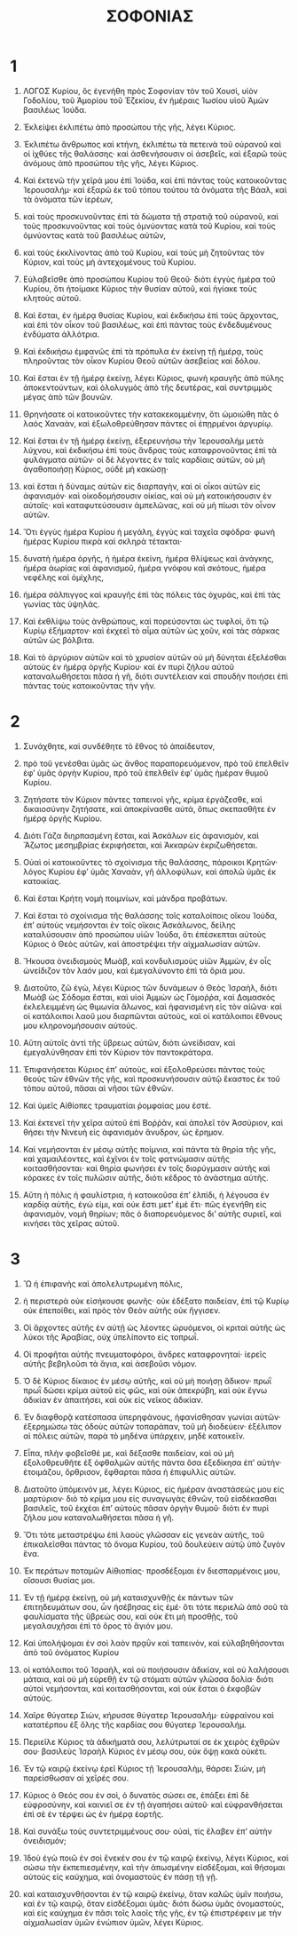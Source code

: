 #+TITLE: ΣΟΦΟΝΙΑΣ
* 1
1. ΛΟΓΟΣ Κυρίου, ὃς ἐγενήθη πρὸς Σοφονίαν τὸν τοῦ Χουσὶ, υἱὸν Γοδολίου, τοῦ Ἀμορίου τοῦ Ἐζεκίου, ἐν ἡμέραις Ἰωσίου υἱοῦ Ἀμὼν βασιλέως Ἰούδα.

2. Ἐκλείψει ἐκλιπέτω ἀπὸ προσώπου τῆς γῆς, λέγει Κύριος.
3. Ἐκλιπέτω ἄνθρωπος καὶ κτήνη, ἐκλιπέτω τὰ πετεινὰ τοῦ οὐρανοῦ καὶ οἱ ἰχθύες τῆς θαλάσσης· καὶ ἀσθενήσουσιν οἱ ἀσεβεῖς, καὶ ἐξαρῶ τοὺς ἀνόμους ἀπὸ προσώπου τῆς γῆς, λέγει Κύριος.
4. Καὶ ἐκτενῶ τὴν χεῖρά μου ἐπὶ Ἰούδα, καὶ ἐπὶ πάντας τοὺς κατοικοῦντας Ἱερουσαλήμ· καὶ ἐξαρῶ ἐκ τοῦ τόπου τούτου τὰ ὀνόματα τῆς Βάαλ, καὶ τὰ ὀνόματα τῶν ἱερέων,
5. καὶ τοὺς προσκυνοῦντας ἐπὶ τὰ δώματα τῇ στρατιᾷ τοῦ οὐρανοῦ, καὶ τοὺς προσκυνοῦντας καὶ τοὺς ὀμνύοντας κατὰ τοῦ Κυρίου, καὶ τοὺς ὀμνύοντας κατὰ τοῦ βασιλέως αὐτῶν,
6. καὶ τοὺς ἐκκλίνοντας ἀπὸ τοῦ Κυρίου, καὶ τοὺς μὴ ζητοῦντας τὸν Κύριον, καὶ τοὺς μὴ ἀντεχομένους τοῦ Κυρίου.

7. Εὐλαβεῖσθε ἀπὸ προσώπου Κυρίου τοῦ Θεοῦ· διότι ἐγγὺς ἡμέρα τοῦ Κυρίου, ὅτι ἡτοίμακε Κύριος τὴν θυσίαν αὐτοῦ, καὶ ἡγίακε τοὺς κλητοὺς αὐτοῦ.
8. Καὶ ἔσται, ἐν ἡμέρᾳ θυσίας Κυρίου, καὶ ἐκδικήσω ἐπὶ τοὺς ἄρχοντας, καὶ ἐπὶ τὸν οἶκον τοῦ βασιλέως, καὶ ἐπὶ πάντας τοὺς ἐνδεδυμένους ἐνδύματα ἀλλότρια.
9. Καὶ ἐκδικήσω ἐμφανῶς ἐπὶ τὰ πρόπυλα ἐν ἐκείνῃ τῇ ἡμέρᾳ, τοὺς πληροῦντας τὸν οἶκον Κυρίου Θεοῦ αὐτῶν ἀσεβείας καὶ δόλου.

10. Καὶ ἔσται ἐν τῇ ἡμέρᾳ ἐκείνῃ, λέγει Κύριος, φωνὴ κραυγῆς ἀπὸ πύλης ἀποκεντούντων, καὶ ὀλολυγμὸς ἀπὸ τῆς δευτέρας, καὶ συντριμμὸς μέγας ἀπὸ τῶν βουνῶν.
11. Θρηνήσατε οἱ κατοικοῦντες τὴν κατακεκομμένην, ὅτι ὡμοιώθη πᾶς ὁ λαὸς Χαναὰν, καὶ ἐξωλοθρεύθησαν πάντες οἱ ἐπῃρμένοι ἀργυρίῳ.

12. Καὶ ἔσται ἐν τῇ ἡμέρᾳ ἐκείνῃ, ἐξερευνήσω τὴν Ἱερουσαλὴμ μετὰ λύχνου, καὶ ἐκδικήσω ἐπὶ τοὺς ἄνδρας τοὺς καταφρονοῦντας ἐπὶ τὰ φυλάγματα αὐτῶν· οἱ δὲ λέγοντες ἐν ταῖς καρδίαις αὐτῶν, οὐ μὴ ἀγαθοποιήσῃ Κύριος, οὐδὲ μὴ κακώσῃ·
13. καὶ ἔσται ἡ δύναμις αὐτῶν εἰς διαρπαγὴν, καὶ οἱ οἶκοι αὐτῶν εἰς ἀφανισμόν· καὶ οἰκοδομήσουσιν οἰκίας, καὶ οὐ μὴ κατοικήσουσιν ἐν αὐταῖς· καὶ καταφυτεύσουσιν ἀμπελῶνας, καὶ οὐ μὴ πίωσι τὸν οἶνον αὐτῶν.

14. Ὅτι ἐγγὺς ἡμέρα Κυρίου ἡ μεγάλη, ἐγγὺς καὶ ταχεῖα σφόδρα· φωνὴ ἡμέρας Κυρίου πικρὰ καὶ σκληρὰ τέτακται·
15. δυνατὴ ἡμέρα ὀργῆς, ἡ ἡμέρα ἐκείνη, ἡμέρα θλίψεως καὶ ἀνάγκης, ἡμέρα ἀωρίας καὶ ἀφανισμοῦ, ἡμέρα γνόφου καὶ σκότους, ἡμέρα νεφέλης καὶ ὁμίχλης,
16. ἡμέρα σάλπιγγος καὶ κραυγῆς ἐπὶ τὰς πόλεις τὰς ὀχυρὰς, καὶ ἐπὶ τὰς γωνίας τὰς ὑψηλάς.
17. Καὶ ἐκθλίψω τοὺς ἀνθρώπους, καὶ πορεύσονται ὡς τυφλοὶ, ὅτι τῷ Κυρίῳ ἐξήμαρτον· καὶ ἐκχεεῖ τὸ αἷμα αὐτῶν ὡς χοῦν, καὶ τὰς σάρκας αὐτῶν ὡς βόλβιτα.
18. Καὶ τὸ ἀργύριον αὐτῶν καὶ τὸ χρυσίον αὐτῶν οὐ μὴ δύνηται ἐξελέσθαι αὐτοὺς ἐν ἡμέρᾳ ὀργῆς Κυρίου· καὶ ἐν πυρὶ ζήλου αὐτοῦ καταναλωθήσεται πᾶσα ἡ γῆ, διότι συντέλειαν καὶ σπουδὴν ποιήσει ἐπὶ πάντας τοὺς κατοικοῦντας τὴν γῆν.
* 2
1. Συνάχθητε, καὶ συνδέθητε τὸ ἔθνος τὸ ἀπαίδευτον,
2. πρὸ τοῦ γενέσθαι ὑμᾶς ὡς ἄνθος παραπορευόμενον, πρὸ τοῦ ἐπελθεῖν ἐφʼ ὑμᾶς ὀργὴν Κυρίου, πρὸ τοῦ ἐπελθεῖν ἐφʼ ὑμᾶς ἡμέραν θυμοῦ Κυρίου.
3. Ζητήσατε τὸν Κύριον πάντες ταπεινοὶ γῆς, κρίμα ἐργάζεσθε, καὶ δικαιοσύνην ζητήσατε, καὶ ἀποκρίνασθε αὐτὰ, ὅπως σκεπασθῆτε ἐν ἡμέρᾳ ὀργῆς Κυρίου.

4. Διότι Γάζα διηρπασμένη ἔσται, καὶ Ἀσκάλων εἰς ἀφανισμὸν, καὶ Ἄζωτος μεσημβρίας ἐκριφήσεται, καὶ Ἀκκαρὼν ἐκριζωθήσεται.
5. Οὐαὶ οἱ κατοικοῦντες τὸ σχοίνισμα τῆς θαλάσσης, πάροικοι Κρητῶν· λόγος Κυρίου ἐφʼ ὑμᾶς Χαναὰν, γῆ ἀλλοφύλων, καὶ ἀπολῶ ὑμᾶς ἐκ κατοικίας.
6. Καὶ ἔσται Κρήτη νομὴ ποιμνίων, καὶ μάνδρα προβάτων.
7. Καὶ ἔσται τὸ σχοίνισμα τῆς θαλάσσης τοῖς καταλοίποις οἴκου Ἰούδα, ἐπʼ αὐτοὺς νεμήσονται ἐν τοῖς οἴκοις Ἀσκάλωνος, δείλης καταλύσουσιν ἀπὸ προσώπου υἱῶν Ἰούδα, ὅτι ἐπέσκεπται αὐτοὺς Κύριος ὁ Θεὸς αὐτῶν, καὶ ἀποστρέψει τὴν αἰχμαλωσίαν αὐτῶν.

8. Ἤκουσα ὀνειδισμοὺς Μωὰβ, καὶ κονδυλισμοὺς υἱῶν Ἀμμὼν, ἐν οἷς ὠνείδιζον τὸν λαόν μου, καὶ ἐμεγαλύνοντο ἐπὶ τὰ ὅριά μου.
9. Διατοῦτο, ζῶ ἐγὼ, λέγει Κύριος τῶν δυνάμεων ὁ Θεὸς Ἰσραὴλ, διότι Μωὰβ ὡς Σόδομα ἔσται, καὶ υἱοὶ Ἀμμὼν ὡς Γόμοῤῥα, καὶ Δαμασκὸς ἐκλελειμμένη ὡς θιμωνία ἅλωνος, καὶ ἠφανισμένη εἰς τὸν αἰῶνα· καὶ οἱ κατάλοιποι λαοῦ μου διαρπῶνται αὐτοὺς, καὶ οἱ κατάλοιποι ἔθνους μου κληρονομήσουσιν αὐτούς.
10. Αὕτη αὐτοῖς ἀντὶ τῆς ὕβρεως αὐτῶν, διότι ὠνείδισαν, καὶ ἐμεγαλύνθησαν ἐπὶ τὸν Κύριον τὸν παντοκράτορα.
11. Ἐπιφανήσεται Κύριος ἐπʼ αὐτοὺς, καὶ ἐξολοθρεύσει πάντας τοὺς θεοὺς τῶν ἐθνῶν τῆς γῆς, καὶ προσκυνήσουσιν αὐτῷ ἔκαστος ἐκ τοῦ τόπου αὐτοῦ, πᾶσαι αἱ νῆσοι τῶν ἐθνῶν.

12. Καὶ ὑμεῖς Αἰθίοπες τραυματίαι ῥομφαίας μου ἐστέ.

13. Καὶ ἐκτενεῖ τὴν χεῖρα αὐτοῦ ἐπὶ Βοῤῥᾶν, καὶ ἀπολεῖ τὸν Ἀσσύριον, καὶ θήσει τὴν Νινευὴ εἰς ἀφανισμὸν ἄνυδρον, ὡς ἔρημον.
14. Καὶ νεμήσονται ἐν μέσῳ αὐτῆς ποίμνια, καὶ πάντα τὰ θηρία τῆς γῆς, καὶ χαμαιλέοντες, καὶ ἐχῖνοι ἐν τοῖς φατνώμασιν αὐτῆς κοιτασθήσονται· καὶ θηρία φωνήσει ἐν τοῖς διορύγμασιν αὐτῆς καὶ κόρακες ἐν τοῖς πυλῶσιν αὐτῆς, διότι κέδρος τὸ ἀνάστημα αὐτῆς.

15. Αὕτη ἡ πόλις ἡ φαυλίστρια, ἡ κατοικοῦσα ἐπʼ ἐλπίδι, ἡ λέγουσα ἐν καρδίᾳ αὐτῆς, ἐγώ εἰμι, καὶ οὐκ ἔστι μετʼ ἐμὲ ἔτι· πῶς ἐγενήθη εἰς ἀφανισμὸν, νομὴ θηρίων; πᾶς ὁ διαπορευόμενος διʼ αὐτῆς συριεῖ, καὶ κινήσει τὰς χεῖρας αὐτοῦ.
* 3
1. Ὢ ἡ ἐπιφανὴς καὶ ἀπολελυτρωμένη πόλις,
2. ἡ περιστερὰ οὐκ εἰσήκουσε φωνῆς· οὐκ ἐδέξατο παιδείαν, ἐπὶ τῷ Κυρίῳ οὐκ ἐπεποίθει, καὶ πρὸς τὸν Θεὸν αὐτῆς οὐκ ἤγγισεν.
3. Οἱ ἄρχοντες αὐτῆς ἐν αὐτῇ ὡς λέοντες ὠρυόμενοι, οἱ κριταὶ αὐτῆς ὡς λύκοι τῆς Ἀραβίας, οὐχ ὑπελίποντο εἰς τοπρωΐ.
4. Οἱ προφῆται αὐτῆς πνευματοφόροι, ἄνδρες καταφρονηταί· ἱερεῖς αὐτῆς βεβηλοῦσι τὰ ἅγια, καὶ ἀσεβοῦσι νόμον.

5. Ὁ δὲ Κύριος δίκαιος ἐν μέσῳ αὐτῆς, καὶ οὐ μὴ ποιήσῃ ἄδικον· πρωῒ πρωῒ δώσει κρίμα αὐτοῦ εἰς φῶς, καὶ οὐκ ἀπεκρύβη, καὶ οὐκ ἔγνω ἀδικίαν ἐν ἀπαιτήσει, καὶ οὐκ εἰς νεῖκος ἀδικίαν.
6. Ἐν διαφθορᾷ κατέσπασα ὑπερηφάνους, ἠφανίσθησαν γωνίαι αὐτῶν· ἐξερημώσω τὰς ὁδοὺς αὐτῶν τοπαράπαν, τοῦ μὴ διοδεύειν· ἐξέλιπον αἱ πόλεις αὐτῶν, παρὰ τὸ μηδένα ὑπάρχειν, μηδὲ κατοικεῖν.
7. Εἶπα, πλὴν φοβεῖσθέ με, καὶ δέξασθε παιδείαν, καὶ οὐ μὴ ἐξολοθρευθῆτε ἐξ ὀφθαλμῶν αὐτῆς πάντα ὅσα ἐξεδίκησα ἐπʼ αὐτήν· ἑτοιμάζου, ὄρθρισον, ἔφθαρται πᾶσα ἡ ἐπιφυλλὶς αὐτῶν.

8. Διατοῦτο ὑπόμεινόν με, λέγει Κύριος, εἰς ἡμέραν ἀναστάσεώς μου εἰς μαρτύριον· διὸ τὸ κρίμα μου εἰς συναγωγὰς ἐθνῶν, τοῦ εἰσδέκασθαι βασιλεῖς, τοῦ ἐκχέαι ἐπʼ αὐτοὺς πᾶσαν ὀργὴν θυμοῦ· διότι ἐν πυρὶ ζήλου μου καταναλωθήσεται πᾶσα ἡ γῆ.

9. Ὅτι τότε μεταστρέψω ἐπὶ λαοὺς γλῶσσαν εἰς γενεὰν αὐτῆς, τοῦ ἐπικαλεῖσθαι πάντας τὸ ὄνομα Κυρίου, τοῦ δουλεύειν αὐτῷ ὑπὸ ζυγὸν ἕνα.
10. Ἐκ περάτων ποταμῶν Αἰθιοπίας· προσδέξομαι ἐν διεσπαρμένοις μου, οἴσουσι θυσίας μοι.
11. Ἐν τῇ ἡμέρᾳ ἐκείνῃ, οὐ μὴ καταισχυνθῇς ἐκ πάντων τῶν ἐπιτηδευμάτων σου, ὧν ἠσέβησας εἰς ἐμέ· ὅτι τότε περιελῶ ἀπὸ σοῦ τὰ φαυλίσματα τῆς ὕβρεώς σου, καὶ οὐκ ἔτι μὴ προσθῇς, τοῦ μεγαλαυχῆσαι ἐπὶ τὸ ὄρος τὸ ἅγιόν μου.
12. Καὶ ὑπολήψομαι ἐν σοὶ λαὸν πρᾳῢν καὶ ταπεινὸν, καὶ εὐλαβηθήσονται ἀπὸ τοῦ ὀνόματος Κυρίου
13. οἱ κατάλοιποι τοῦ Ἰσραὴλ, καὶ οὐ ποιήσουσιν ἀδικίαν, καὶ οὐ λαλήσουσι μάταια, καὶ οὐ μὴ εὑρεθῇ ἐν τῷ στόματι αὐτῶν γλῶσσα δολία· διότι αὐτοὶ νεμήσονται, καὶ κοιτασθήσονται, καὶ οὐκ ἔσται ὁ ἐκφοβῶν αὐτούς.

14. Χαῖρε θύγατερ Σιὼν, κήρυσσε θύγατερ Ἱερουσαλήμ· εὐφραίνου καὶ κατατέρπου ἐξ ὅλης τῆς καρδίας σου θύγατερ Ἱερουσαλήμ.
15. Περιεῖλε Κύριος τὰ ἀδικήματά σου, λελύτρωταί σε ἐκ χειρὸς ἐχθρῶν σου· βασιλεὺς Ἰσραὴλ Κύριος ἐν μέσῳ σου, οὐκ ὄψῃ κακὰ οὐκέτι.

16. Ἐν τῷ καιρῷ ἐκείνῳ ἐρεῖ Κύριος τῇ Ἱερουσαλὴμ, θάρσει Σιὼν, μὴ παρείσθωσαν αἱ χεῖρές σου.
17. Κύριος ὁ Θεός σου ἐν σοὶ, ὁ δυνατὸς σώσει σε, ἐπάξει ἐπὶ δὲ εὐφροσύνην, καὶ καινιεῖ σε ἐν τῇ ἀγαπήσει αὐτοῦ· καὶ εὐφρανθήσεται ἐπὶ σὲ ἐν τέρψει ὡς ἐν ἡμέρᾳ ἑορτῆς.
18. Καὶ συνάξω τοὺς συντετριμμένους σου· οὐαὶ, τίς ἔλαβεν ἐπʼ αὐτὴν ὀνειδισμόν;

19. Ἰδοὺ ἐγὼ ποιῶ ἐν σοὶ ἔνεκέν σου ἐν τῷ καιρῷ ἐκείνῳ, λέγει Κύριος, καὶ σώσω τὴν ἐκπεπιεσμένην, καὶ τὴν ἀπωσμένην εἰσδέξομαι, καὶ θήσομαι αὐτοὺς εἰς καύχημα, καὶ ὀνομαστοὺς ἐν πάσῃ τῇ γῇ.
20. καὶ καταισχυνθήσονται ἐν τῷ καιρῷ ἐκείνῳ, ὅταν καλῶς ὑμῖν ποιήσω, καὶ ἐν τῷ καιρῷ, ὅταν εἰσδέξομαι ὑμᾶς· διότι δώσω ὑμᾶς ὀνομαστοὺς, καὶ εἰς καύχημα ἐν πᾶσι τοῖς λαοῖς τῆς γῆς, ἐν τῷ ἐπιστρέφειν με τὴν αἰχμαλωσίαν ὑμῶν ἐνώπιον ὑμῶν, λέγει Κύριος.
